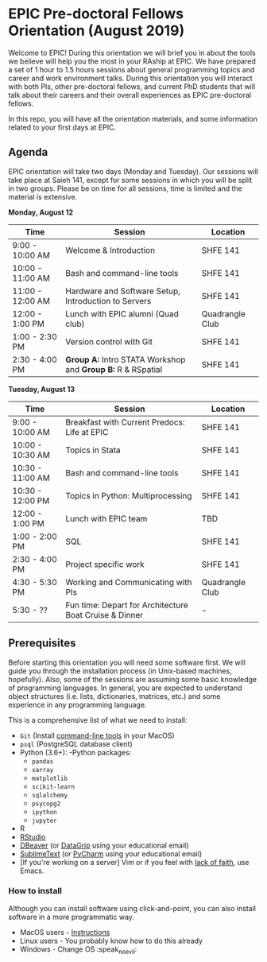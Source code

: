 * EPIC Pre-doctoral Fellows Orientation (August 2019)

Welcome to EPIC! During this orientation we will brief you in about the tools we believe will help
you the most in your RAship at EPIC. We have prepared a set of 1 hour to 1.5 hours sessions about
general programming topics and career and work environment talks. During this orientation you will
interact with both PIs, other pre-doctoral fellows, and current PhD students that will talk about
their careers and their overall experiences as EPIC pre-doctoral fellows. 

In this repo, you will have all the orientation materials, and some information related to your
first days at EPIC.
   
** Agenda

EPIC orientation will take two days (Monday and Tuesday). Our sessions will take place at
Saieh 141, except for some sessions in which you will be split in two groups. Please be on time
for all sessions, time is limited and the material is extensive.  

*Monday, August 12*

| Time             | Session                                                        | Location        |
|------------------+----------------------------------------------------------------+-----------------|
| 9:00 - 10:00 AM  | Welcome & Introduction                                         | SHFE 141        |
| 10:00 - 11:00 AM | Bash and command-line tools                                    | SHFE 141        |
| 11:00 - 12:00 AM | Hardware and Software Setup, Introduction to Servers           | SHFE 141        |
| 12:00 - 1:00 PM  | Lunch with EPIC alumni (Quad club)                             | Quadrangle Club |
| 1:00 - 2:30 PM   | Version control with Git                                       | SHFE 141        |
| 2:30 - 4:00 PM   | *Group A:* Intro STATA Workshop and *Group B:* R & RSpatial    | SHFE 141        |


*Tuesday, August 13*

| Time             | Session                                      | Location        |
|------------------|----------------------------------------------|-----------------|
| 9:00 - 10:00 AM  | Breakfast with Current Predocs: Life at EPIC | SHFE 141        |
| 10:00 - 10:30 AM | Topics in Stata                              | SHFE 141        |
| 10:30 - 11:00 AM | Bash and command-line tools                  | SHFE 141        |
| 10:30 - 12:00 PM | Topics in Python: Multiprocessing            | SHFE 141        |
| 12:00 - 1:00 PM  | Lunch with EPIC team                         | TBD             |
| 1:00 - 2:00 PM   | SQL                                          | SHFE 141        |
| 2:30 - 4:00 PM   | Project specific work                        | SHFE 141        |
| 4:30 - 5:30 PM   | Working and Communicating with PIs           | Quadrangle Club |
| 5:30 - ??        | Fun time: Depart for Architecture Boat Cruise & Dinner         | -               |


** Prerequisites

Before starting this orientation you will need some software first. We will guide you through the
installation process (in Unix-based machines, hopefully). Also, some of the sessions are assuming some
basic knowledge of programming languages. In general, you are expected to understand object
structures (i.e. lists, dictionaries, matrices, etc.) and some experience in any programming
language. 

This is a comprehensive list of what we need to install:

 + ~Git~ (Install [[http://osxdaily.com/2014/02/12/install-command-line-tools-mac-os-x/][command-line tools]] in your MacOS) 
 + ~psql~ (PostgreSQL database client) 
 + Python (3.6+): 
   -Python packages: 
   - ~pandas~ 
   - ~xarray~
   - ~matplotlib~
   - ~scikit-learn~ 
   - ~sqlalchemy~ 
   - ~psycopg2~    
   - ~ipython~ 
   - ~jupyter~ 
 + R
 + [[https://www.rstudio.com][RStudio]]
 + [[https://dbeaver.io][DBeaver]] (or [[https://www.jetbrains.com/datagrip/][DataGrip]] using your educational email) 
 + [[https://www.sublimetext.com][SublimeText]] (or [[https://www.jetbrains.com/pycharm/][PyCharm]] using your educational email) 
 + [If you're working on a server] Vim or if you feel with [[http://www.stallman.org/saint.html][lack of faith]],
   use Emacs. 
   
*** How to install

Although you can install software using click-and-point, you can also install
software in a more programmatic way. 

- MacOS users - [[file:./prerequisites/mac_homebrew.md][Instructions]]
- Linux users - You probably know how to do this already
- Windows - Change OS :speak_no_evil:  

